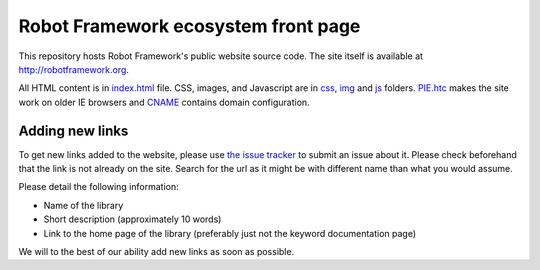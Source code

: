 Robot Framework ecosystem front page
====================================

This repository hosts Robot Framework's public website source code. The site
itself is available at http://robotframework.org.

All HTML content is in `<index.html>`__ file. CSS, images, and Javascript are
in `<css>`__, `<img>`__ and `<js>`__ folders. `<PIE.htc>`__ makes the site
work on older IE browsers and `<CNAME>`__ contains domain configuration.

Adding new links
----------------

To get new links added to the website, please use `the issue tracker`_ to submit
an issue about it. Please check beforehand that the link is not already on
the site. Search for the url as it might be with different name than what you
would assume.

Please detail the following information:

- Name of the library
- Short description (approximately 10 words)
- Link to the home page of the library (preferably just not the keyword documentation
  page)

We will to the best of our ability add new links as soon as possible.


.. _the issue tracker: https://github.com/robotframework/robotframework.github.com/issues

